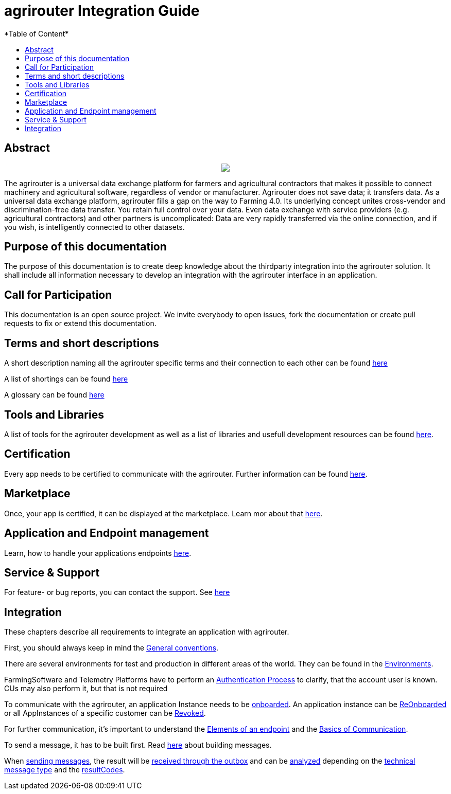 = agrirouter Integration Guide
:imagesdir: ./assets/images/
*Table of Content*
:toc:
:toc-title:
:toclevels: 4

[abstract]
== Abstract
++++
<p align="center">
 <img src="./assets/images/:agrirouter.svg">
</p>
++++


The agrirouter is a universal data exchange platform for farmers and agricultural contractors that makes it possible to connect machinery and agricultural software, regardless of vendor or manufacturer. Agrirouter does not save data; it transfers data.
As a universal data exchange platform, agrirouter fills a gap on the way to Farming 4.0. Its underlying concept unites cross-vendor and discrimination-free data transfer. You retain full control over your data. Even data exchange with service providers (e.g. agricultural contractors) and other partners is uncomplicated: Data are very rapidly transferred via the online connection, and if you wish, is intelligently connected to other datasets.

== Purpose of this documentation

The purpose of this documentation is to create deep knowledge about the thirdparty integration into the agrirouter solution. It shall include all information necessary to develop an integration with the agrirouter interface in an application. 

== Call for Participation

This documentation is an open source project. We invite everybody to open issues, fork the documentation or create pull requests to fix or extend this documentation.

== Terms and short descriptions

A short description naming all the agrirouter specific terms and their connection to each other can be found link:./terms.adoc[here]

A list of shortings can be found link:./docs/shortings.adoc[here]

A glossary can be found link:./docs/glossary.adoc[here]

== Tools and Libraries

A list of tools for the agrirouter development as well as a list of libraries and usefull development resources can be found link:./docs/development_resources.adoc[here].

== Certification

Every app needs to be certified to communicate with the agrirouter. Further information can be found link:./docs/certification.adoc[here].

== Marketplace

Once, your app is certified, it can be displayed at the marketplace. Learn mor about that link:./docs/marketplace.adoc[here].

== Application and Endpoint management

Learn, how to handle your applications endpoints link:./docs/application_endpoint_management.adoc[here].

== Service & Support

For feature- or bug reports, you can contact the support. See link:./docs/service_support.adoc[here]

== Integration

These chapters describe all requirements to integrate an application with agrirouter.

First, you should always keep in mind the link:./docs/integration/general-conventions.adoc[General conventions].

There are several environments for test and production in different areas of the world. They can be found in the link:./docs/integration/environments.adoc[Environments].

FarmingSoftware and Telemetry Platforms have to perform an link:docs/integration/authentication.adoc[Authentication Process] to clarify, that the account user is known. CUs may also perform it, but that is not required

To communicate with the agrirouter, an application Instance needs to be link:docs/integration/onBoarding.adoc[onboarded]. An application instance can be link:docs/integration/reonboarding.adoc[ReOnboarded] or all AppInstances of a specific customer can be link:docs/integration/revoke.adoc[Revoked].

For further communication, it's important to understand the link:/docs/endpoint.adoc[Elements of an endpoint] and the link:/docs/communication.adoc[Basics of Communication].

To send a message, it has to be built first. Read link:/docs/integration/buildmessage.adoc[here] about building messages.

When link:/docs/integration/messageSending.adoc[sending messages], the result will be link:docs/integration/messageReceiving.adoc[received through the outbox] and can be link:./docs/integration/analyzeResult.adoc[analyzed] depending on the link:/docs/tmt/overview.adoc[technical message type] and the link:./docs/resultCodes.adoc[resultCodes].